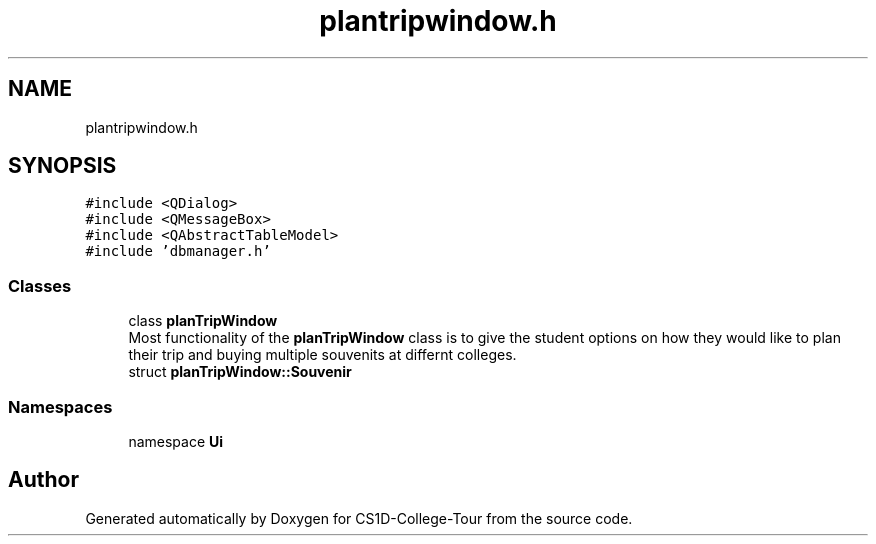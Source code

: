 .TH "plantripwindow.h" 3 "Sun Mar 19 2023" "CS1D-College-Tour" \" -*- nroff -*-
.ad l
.nh
.SH NAME
plantripwindow.h
.SH SYNOPSIS
.br
.PP
\fC#include <QDialog>\fP
.br
\fC#include <QMessageBox>\fP
.br
\fC#include <QAbstractTableModel>\fP
.br
\fC#include 'dbmanager\&.h'\fP
.br

.SS "Classes"

.in +1c
.ti -1c
.RI "class \fBplanTripWindow\fP"
.br
.RI "Most functionality of the \fBplanTripWindow\fP class is to give the student options on how they would like to plan their trip and buying multiple souvenits at differnt colleges\&. "
.ti -1c
.RI "struct \fBplanTripWindow::Souvenir\fP"
.br
.in -1c
.SS "Namespaces"

.in +1c
.ti -1c
.RI "namespace \fBUi\fP"
.br
.in -1c
.SH "Author"
.PP 
Generated automatically by Doxygen for CS1D-College-Tour from the source code\&.
